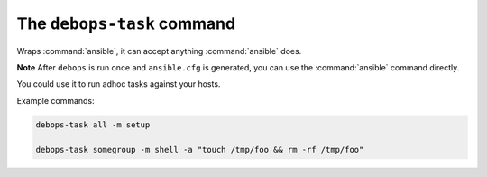 .. _cmd_debops-task:

The ``debops-task`` command
===========================

Wraps :command:`ansible`, it can accept anything :command:`ansible` does.

**Note** After ``debops`` is run once and ``ansible.cfg`` is generated, you can
use the :command:`ansible` command directly.

You could use it to run adhoc tasks against your hosts.

Example commands:

.. code:: shell

    debops-task all -m setup

    debops-task somegroup -m shell -a "touch /tmp/foo && rm -rf /tmp/foo"
